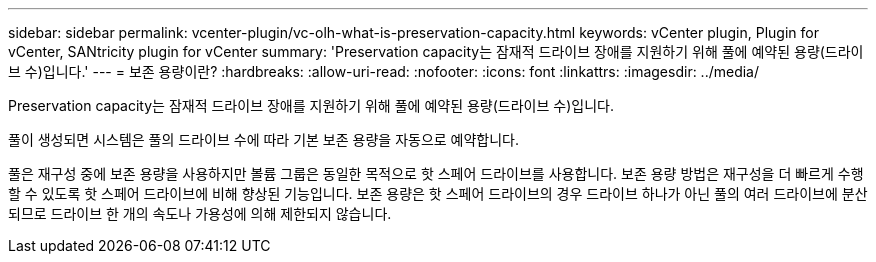 ---
sidebar: sidebar 
permalink: vcenter-plugin/vc-olh-what-is-preservation-capacity.html 
keywords: vCenter plugin, Plugin for vCenter, SANtricity plugin for vCenter 
summary: 'Preservation capacity는 잠재적 드라이브 장애를 지원하기 위해 풀에 예약된 용량(드라이브 수)입니다.' 
---
= 보존 용량이란?
:hardbreaks:
:allow-uri-read: 
:nofooter: 
:icons: font
:linkattrs: 
:imagesdir: ../media/


[role="lead"]
Preservation capacity는 잠재적 드라이브 장애를 지원하기 위해 풀에 예약된 용량(드라이브 수)입니다.

풀이 생성되면 시스템은 풀의 드라이브 수에 따라 기본 보존 용량을 자동으로 예약합니다.

풀은 재구성 중에 보존 용량을 사용하지만 볼륨 그룹은 동일한 목적으로 핫 스페어 드라이브를 사용합니다. 보존 용량 방법은 재구성을 더 빠르게 수행할 수 있도록 핫 스페어 드라이브에 비해 향상된 기능입니다. 보존 용량은 핫 스페어 드라이브의 경우 드라이브 하나가 아닌 풀의 여러 드라이브에 분산되므로 드라이브 한 개의 속도나 가용성에 의해 제한되지 않습니다.
